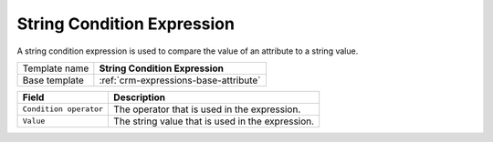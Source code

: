 .. _crm-expressions-string:

String Condition Expression
======================================

A string condition expression is used to compare the value of an 
attribute to a string value. 

+-----------------+-----------------------------------------------------------+
| Template name   | **String Condition Expression**                           |
+-----------------+-----------------------------------------------------------+
| Base template   | :ref:`crm-expressions-base-attribute`                     |
+-----------------+-----------------------------------------------------------+

+-----------------------------------------------+-----------------------------------------------------------+
| Field                                         | Description                                               |
+===============================================+===========================================================+
| ``Condition operator``                        | The operator that is used in the expression.              |
+-----------------------------------------------+-----------------------------------------------------------+
| ``Value``                                     | The string value that is used in the expression.          | 
+-----------------------------------------------+-----------------------------------------------------------+

